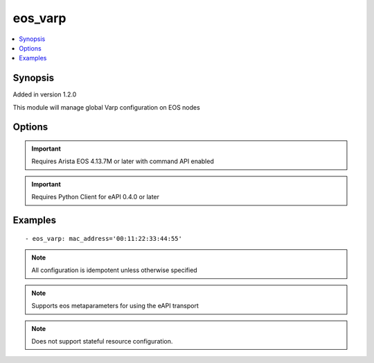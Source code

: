 .. _eos_varp:


eos_varp
++++++++

.. contents::
   :local:
   :depth: 1


Synopsis
--------

Added in version 1.2.0

This module will manage global Varp configuration on EOS nodes

Options
-------

.. raw:: html

    <table border=1 cellpadding=4>
    <tr>
    <th class="head">parameter</th>
    <th class="head">required</th>
    <th class="head">default</th>
    <th class="head">choices</th>
    <th class="head">comments</th>
    </tr>
            <tr style="text-align:center">
    <td style="vertical-align:middle">mac_address</td>
    <td style="vertical-align:middle">yes</td>
    <td style="vertical-align:middle"></td>
        <td style="vertical-align:middle;text-align:left"><ul style="margin:0;"></ul></td>
        <td style="vertical-align:middle;text-align:left">
      The MAC address to assign as the virtual-router mac address. This value must be formatted like aa:bb:cc:dd:ee:ff<br>(added in 1.2.0)    </td>
    </tr>
        </table><br>


.. important:: Requires Arista EOS 4.13.7M or later with command API enabled


.. important:: Requires Python Client for eAPI 0.4.0 or later


Examples
--------

.. raw:: html

    <br/>


::

    
    - eos_varp: mac_address='00:11:22:33:44:55'



.. note:: All configuration is idempotent unless otherwise specified
.. note:: Supports eos metaparameters for using the eAPI transport
.. note:: Does not support stateful resource configuration.
